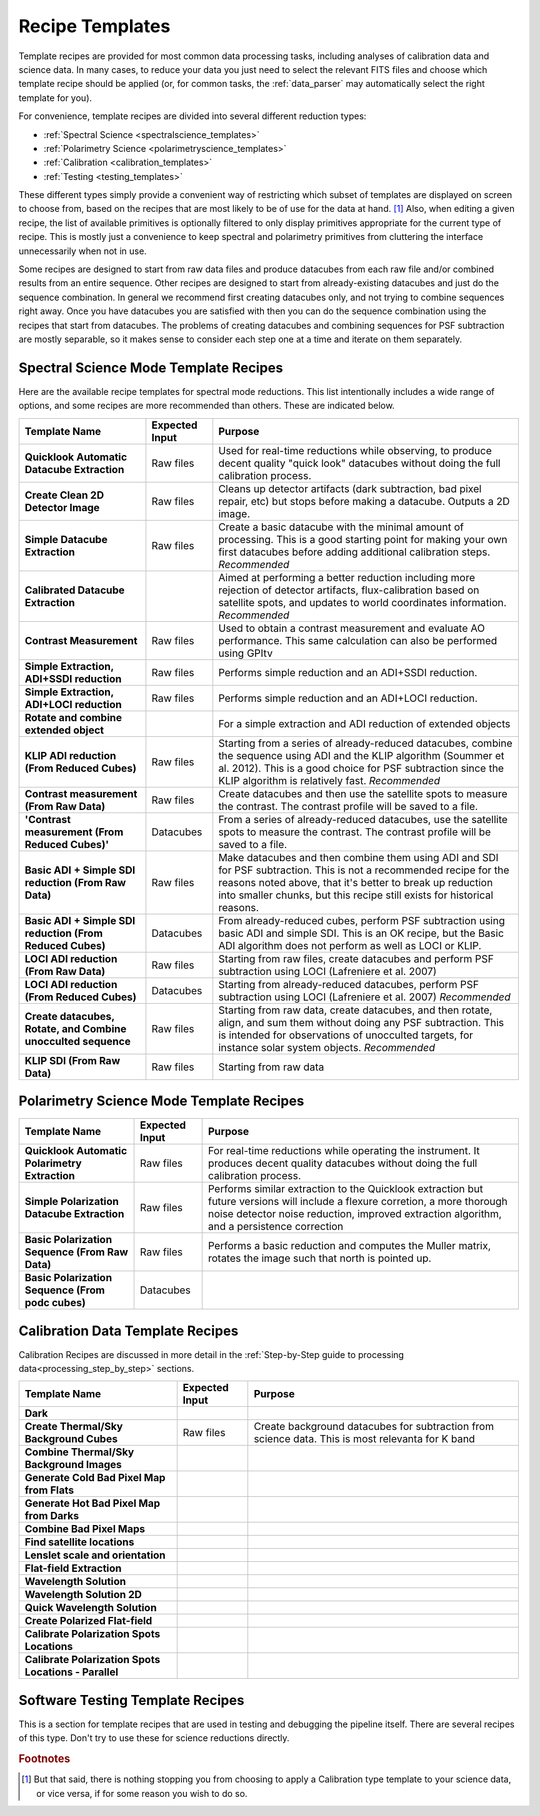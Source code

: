.. _templates:

Recipe Templates
==================

Template recipes are provided for most common data processing tasks, including
analyses of calibration data and science data. In many cases, to reduce your data
you just need to select the relevant FITS files and choose which template recipe
should be applied (or, for common tasks, the :ref:`data_parser` may automatically select the right template for you). 


For convenience, template recipes are divided into several different reduction types:

* :ref:`Spectral Science <spectralscience_templates>`
* :ref:`Polarimetry Science <polarimetryscience_templates>`
* :ref:`Calibration <calibration_templates>`
* :ref:`Testing <testing_templates>`

These different types simply provide a convenient way of restricting which subset of
templates are displayed on screen to choose from, based on the recipes that are 
most likely to be of use for the data at hand. [#footnote1]_ Also, when editing a given recipe, the list of available primitives 
is optionally filtered to only display primitives appropriate for the current type of recipe. This is mostly just a convenience to keep 
spectral and polarimetry primitives from cluttering the interface unnecessarily when not in use. 


Some recipes are designed to start from raw data files and produce datacubes from each raw file and/or combined results from an entire sequence. 
Other recipes are designed to start from already-existing datacubes and just do the sequence combination. In general we recommend 
first creating datacubes only, and not trying to combine sequences right away.  Once you have datacubes you are satisfied with then you can do the 
sequence combination using the recipes that start from datacubes. The problems of creating datacubes and combining sequences for PSF subtraction are 
mostly separable, so it makes sense to consider each step one at a time and iterate on them separately.



.. _spectralscience_templates:

Spectral Science Mode Template Recipes
---------------------------------------

Here are the available recipe templates for spectral mode reductions. This list intentionally includes a wide range 
of options, and some recipes are more recommended than others. These are indicated below. 



=============================================================  ==============   =======================================================================================================
Template Name                                                  Expected Input       Purpose
=============================================================  ==============   =======================================================================================================
**Quicklook Automatic Datacube Extraction**                     Raw files       Used for real-time reductions while observing, to produce decent quality "quick look" datacubes 
                                                                                without doing the full calibration process.  
**Create Clean 2D Detector Image**                              Raw files       Cleans up detector artifacts (dark subtraction, bad pixel repair, etc) but stops before 
                                                                                making a datacube. Outputs a 2D image. 
**Simple Datacube Extraction**                                  Raw files       Create a basic datacube with the minimal amount of processing.  This is a good starting point
                                                                                for making your own first datacubes before adding additional calibration steps. 
                                                                                *Recommended*
**Calibrated Datacube Extraction**                                              Aimed at performing a better reduction including more rejection of detector artifacts, 
                                                                                flux-calibration based on satellite spots, and updates to world coordinates information.
                                                                                *Recommended*
**Contrast Measurement**                                        Raw files       Used to obtain a contrast measurement and evaluate AO performance. This same calculation 
                                                                                can also be performed using GPItv
**Simple Extraction, ADI+SSDI reduction**                       Raw files       Performs simple reduction and an ADI+SSDI reduction. 
**Simple Extraction, ADI+LOCI reduction**                       Raw files       Performs simple reduction and an ADI+LOCI reduction. 
**Rotate and combine extended object**                                          For a simple extraction and ADI reduction of extended objects
**KLIP ADI reduction (From Reduced Cubes)**                     Raw files       Starting from a series of already-reduced datacubes, combine the sequence using ADI and the
                                                                                KLIP algorithm (Soummer et al. 2012). This is a good choice for PSF subtraction since
                                                                                the KLIP algorithm is relatively fast.
                                                                                *Recommended*
**Contrast measurement (From Raw Data)**                        Raw files       Create datacubes and then use the satellite spots to measure the 
                                                                                contrast. The contrast profile will be saved to a file.
**'Contrast measurement (From Reduced Cubes)'**                 Datacubes       From a series of already-reduced datacubes, use the satellite spots to measure the
                                                                                contrast. The contrast profile will be saved to a file.
**Basic ADI + Simple SDI reduction (From Raw Data)**            Raw files       Make datacubes and then combine them using ADI and SDI for PSF 
                                                                                subtraction. This is not a recommended recipe for the reasons noted above, that it's better to
                                                                                break up reduction into smaller chunks, but this recipe still exists for historical reasons.
**Basic ADI + Simple SDI reduction (From Reduced Cubes)**       Datacubes       From already-reduced cubes, perform PSF subtraction using basic ADI and simple SDI.  This
                                                                                is an OK recipe, but the Basic ADI algorithm does not perform as well as LOCI or KLIP. 
**LOCI ADI reduction (From Raw Data)**                          Raw files       Starting from raw files, create datacubes and perform PSF subtraction using 
                                                                                LOCI (Lafreniere et al. 2007)
**LOCI ADI reduction (From Reduced Cubes)**                     Datacubes       Starting from already-reduced datacubes, perform PSF subtraction using LOCI 
                                                                                (Lafreniere et al. 2007)
                                                                                *Recommended*
**Create datacubes, Rotate, and Combine unocculted sequence**   Raw files       Starting from raw data, create datacubes, and then rotate, align, and sum them without doing
                                                                                any PSF subtraction. This is intended for observations of unocculted targets, for instance
                                                                                solar system objects. 
                                                                                *Recommended*
**KLIP SDI (From Raw Data)**                                    Raw files       Starting from raw data
=============================================================  ==============   =======================================================================================================
                                                        


.. _polarimetryscience_templates:

Polarimetry Science Mode Template Recipes
-------------------------------------------

=============================================================  ==============   =======================================================================================================
Template Name                                                  Expected Input       Purpose
=============================================================  ==============   =======================================================================================================
**Quicklook Automatic Polarimetry Extraction**                  Raw files       For real-time reductions while operating the instrument. It produces decent quality datacubes without 
                                                                                doing the full calibration process.
**Simple Polarization Datacube Extraction**                     Raw files       Performs similar extraction to the Quicklook extraction but future versions will include a flexure 
                                                                                corretion, a more thorough noise detector noise reduction, improved extraction algorithm, 
                                                                                and a persistence correction
**Basic Polarization Sequence  (From Raw Data)**                Raw files       Performs a basic reduction and computes the Muller matrix, rotates the image such that 
                                                                                north is pointed up.
**Basic Polarization Sequence (From podc cubes)**               Datacubes
=============================================================  ==============   =======================================================================================================




.. _calibration_templates:

Calibration Data Template Recipes
---------------------------------------

Calibration Recipes are discussed in more detail in the :ref:`Step-by-Step guide to processing data<processing_step_by_step>` sections.

=============================================================  ==============   =======================================================================================================
Template Name                                                  Expected Input       Purpose
=============================================================  ==============   =======================================================================================================
**Dark**
**Create Thermal/Sky Background Cubes**                         Raw files       Create background datacubes for subtraction from science data. This is most relevanta for K band 
**Combine Thermal/Sky Background Images**
**Generate Cold Bad Pixel Map from Flats**
**Generate Hot Bad Pixel Map from Darks**
**Combine Bad Pixel Maps**
**Find satellite locations**
**Lenslet scale and orientation**
**Flat-field Extraction**
**Wavelength Solution**
**Wavelength Solution 2D**
**Quick Wavelength Solution**
**Create Polarized Flat-field**
**Calibrate Polarization Spots Locations**
**Calibrate Polarization Spots Locations - Parallel**
=============================================================  ==============   =======================================================================================================




.. _testing_templates:

Software Testing Template Recipes
---------------------------------------

This is a section for template recipes that are used in testing and debugging
the pipeline itself. There are several recipes of this type. Don't try to use these for science reductions directly.

.. rubric:: Footnotes

.. [#footnote1] But that said, there is nothing stopping you from choosing to apply a 
                Calibration type template to your science data, or vice versa, if 
                for some reason you wish to do so.  

